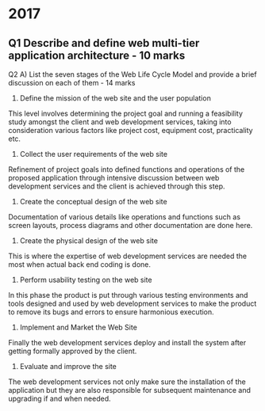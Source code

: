 * 2017

** Q1 Describe and define web multi-tier application architecture - 10 marks



Q2
A) List the seven stages of the Web Life Cycle Model and provide a brief discussion on each of them - 14 marks

	1. Define the mission of the web site and the user population
	This level involves determining the project goal and running a feasibility study amongst the client and web development services, taking into consideration various factors like project cost, equipment cost, practicality etc.
	
	2. Collect the user requirements of the web site 
	Refinement of project goals into defined functions and operations of the proposed application through intensive discussion between web development services and the client is achieved through this step.
	
	3. Create the conceptual design of the web site 
	Documentation of various details like operations and functions such as screen layouts, process diagrams and other documentation are done here.
	
	4. Create the physical design of the web site 
	This is where the expertise of web development services are needed the most when actual back end coding is done.
	
	5. Perform usability testing on the web site 
	In this phase the product is put through various testing environments and tools designed and used by web development services to make the product to remove its bugs and errors to ensure harmonious execution.
	
	6. Implement and Market the Web Site
	Finally the web development services deploy and install the system after getting formally approved by the client. 
	
	7. Evaluate and improve the site
	The web development services not only make sure the installation of the application but they are also responsible for subsequent maintenance and upgrading if and when needed.
	
